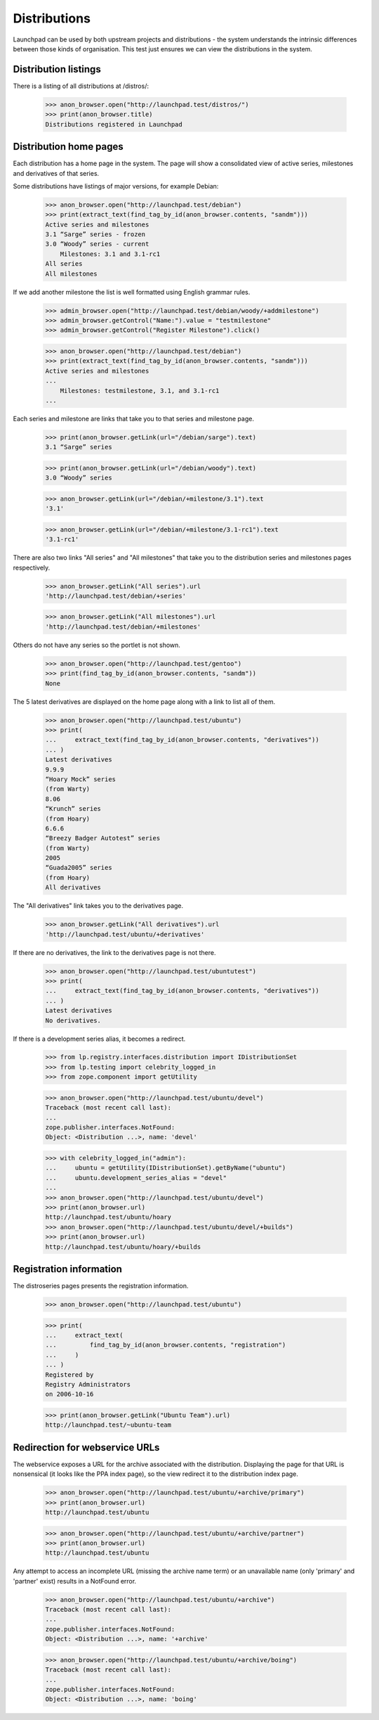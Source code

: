 =============
Distributions
=============

Launchpad can be used by both upstream projects and distributions - the
system understands the intrinsic differences between those kinds of
organisation. This test just ensures we can view the distributions in the
system.


Distribution listings
=====================

There is a listing of all distributions at /distros/:

    >>> anon_browser.open("http://launchpad.test/distros/")
    >>> print(anon_browser.title)
    Distributions registered in Launchpad


Distribution home pages
=======================

Each distribution has a home page in the system.  The page will show a
consolidated view of active series, milestones and derivatives of that
series.

Some distributions have listings of major versions, for example Debian:

    >>> anon_browser.open("http://launchpad.test/debian")
    >>> print(extract_text(find_tag_by_id(anon_browser.contents, "sandm")))
    Active series and milestones
    3.1 “Sarge” series - frozen
    3.0 “Woody” series - current
        Milestones: 3.1 and 3.1-rc1
    All series
    All milestones

If we add another milestone the list is well formatted using English grammar
rules.

    >>> admin_browser.open("http://launchpad.test/debian/woody/+addmilestone")
    >>> admin_browser.getControl("Name:").value = "testmilestone"
    >>> admin_browser.getControl("Register Milestone").click()

    >>> anon_browser.open("http://launchpad.test/debian")
    >>> print(extract_text(find_tag_by_id(anon_browser.contents, "sandm")))
    Active series and milestones
    ...
        Milestones: testmilestone, 3.1, and 3.1-rc1
    ...

Each series and milestone are links that take you to that
series and milestone page.

    >>> print(anon_browser.getLink(url="/debian/sarge").text)
    3.1 “Sarge” series

    >>> print(anon_browser.getLink(url="/debian/woody").text)
    3.0 “Woody” series

    >>> anon_browser.getLink(url="/debian/+milestone/3.1").text
    '3.1'

    >>> anon_browser.getLink(url="/debian/+milestone/3.1-rc1").text
    '3.1-rc1'

There are also two links "All series" and "All milestones" that take you
to the distribution series and milestones pages respectively.

    >>> anon_browser.getLink("All series").url
    'http://launchpad.test/debian/+series'

    >>> anon_browser.getLink("All milestones").url
    'http://launchpad.test/debian/+milestones'

Others do not have any series so the portlet is not shown.

    >>> anon_browser.open("http://launchpad.test/gentoo")
    >>> print(find_tag_by_id(anon_browser.contents, "sandm"))
    None

The 5 latest derivatives are displayed on the home page
along with a link to list all of them.

    >>> anon_browser.open("http://launchpad.test/ubuntu")
    >>> print(
    ...     extract_text(find_tag_by_id(anon_browser.contents, "derivatives"))
    ... )
    Latest derivatives
    9.9.9
    “Hoary Mock” series
    (from Warty)
    8.06
    “Krunch” series
    (from Hoary)
    6.6.6
    “Breezy Badger Autotest” series
    (from Warty)
    2005
    “Guada2005” series
    (from Hoary)
    All derivatives


The "All derivatives" link takes you to the derivatives page.

    >>> anon_browser.getLink("All derivatives").url
    'http://launchpad.test/ubuntu/+derivatives'

If there are no derivatives, the link to the derivatives page is
not there.

    >>> anon_browser.open("http://launchpad.test/ubuntutest")
    >>> print(
    ...     extract_text(find_tag_by_id(anon_browser.contents, "derivatives"))
    ... )
    Latest derivatives
    No derivatives.


If there is a development series alias, it becomes a redirect.

    >>> from lp.registry.interfaces.distribution import IDistributionSet
    >>> from lp.testing import celebrity_logged_in
    >>> from zope.component import getUtility

    >>> anon_browser.open("http://launchpad.test/ubuntu/devel")
    Traceback (most recent call last):
    ...
    zope.publisher.interfaces.NotFound:
    Object: <Distribution ...>, name: 'devel'

    >>> with celebrity_logged_in("admin"):
    ...     ubuntu = getUtility(IDistributionSet).getByName("ubuntu")
    ...     ubuntu.development_series_alias = "devel"
    ...
    >>> anon_browser.open("http://launchpad.test/ubuntu/devel")
    >>> print(anon_browser.url)
    http://launchpad.test/ubuntu/hoary
    >>> anon_browser.open("http://launchpad.test/ubuntu/devel/+builds")
    >>> print(anon_browser.url)
    http://launchpad.test/ubuntu/hoary/+builds


Registration information
========================

The distroseries pages presents the registration information.

    >>> anon_browser.open("http://launchpad.test/ubuntu")

    >>> print(
    ...     extract_text(
    ...         find_tag_by_id(anon_browser.contents, "registration")
    ...     )
    ... )
    Registered by
    Registry Administrators
    on 2006-10-16

    >>> print(anon_browser.getLink("Ubuntu Team").url)
    http://launchpad.test/~ubuntu-team


Redirection for webservice URLs
===============================

The webservice exposes a URL for the archive associated with the distribution.
Displaying the page for that URL is nonsensical (it looks like the PPA
index page), so the view redirect it to the distribution index page.

    >>> anon_browser.open("http://launchpad.test/ubuntu/+archive/primary")
    >>> print(anon_browser.url)
    http://launchpad.test/ubuntu

    >>> anon_browser.open("http://launchpad.test/ubuntu/+archive/partner")
    >>> print(anon_browser.url)
    http://launchpad.test/ubuntu

Any attempt to access an incomplete URL (missing the archive name
term) or an unavailable name (only 'primary' and 'partner' exist)
results in a NotFound error.

    >>> anon_browser.open("http://launchpad.test/ubuntu/+archive")
    Traceback (most recent call last):
    ...
    zope.publisher.interfaces.NotFound:
    Object: <Distribution ...>, name: '+archive'

    >>> anon_browser.open("http://launchpad.test/ubuntu/+archive/boing")
    Traceback (most recent call last):
    ...
    zope.publisher.interfaces.NotFound:
    Object: <Distribution ...>, name: 'boing'
